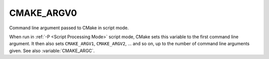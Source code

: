 CMAKE_ARGV0
-----------

Command line argument passed to CMake in script mode.

When run in :ref:`-P <Script Processing Mode>` script mode, CMake sets this
variable to the first command line argument.  It then also sets ``CMAKE_ARGV1``,
``CMAKE_ARGV2``, ... and so on, up to the number of command line arguments
given.  See also :variable:`CMAKE_ARGC`.
